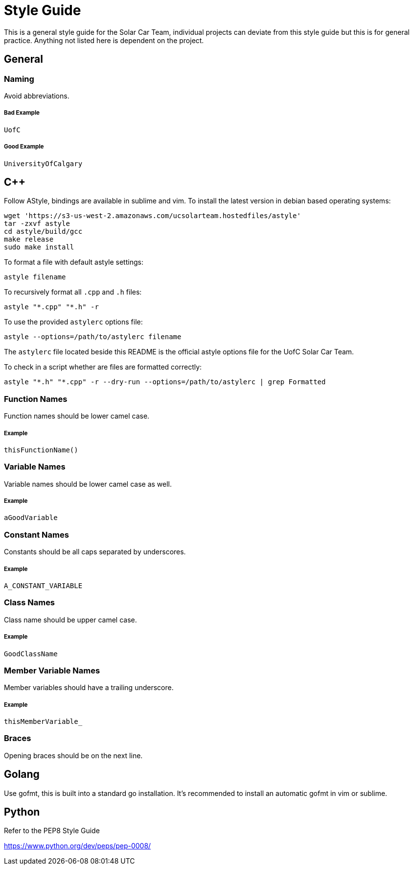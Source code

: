 = Style Guide

This is a general style guide for the Solar Car Team, individual projects can deviate from this style guide but this is for general practice. Anything not listed here is dependent on the project.

== General

=== Naming
Avoid abbreviations.

===== Bad Example
	UofC

===== Good Example
	UniversityOfCalgary

== C++

Follow AStyle, bindings are available in sublime and vim.
To install the latest version in debian based operating systems:

```bash
wget 'https://s3-us-west-2.amazonaws.com/ucsolarteam.hostedfiles/astyle'
tar -zxvf astyle
cd astyle/build/gcc
make release
sudo make install
```

To format a file with default astyle settings:
```bash
astyle filename
```

To recursively format all `.cpp` and `.h` files:
```bash
astyle "*.cpp" "*.h" -r
```

To use the provided `astylerc` options file:
```bash
astyle --options=/path/to/astylerc filename
```

The `astylerc` file located beside this README is the official astyle options file for the UofC Solar Car Team.

To check in a script whether are files are formatted correctly:
```bash
astyle "*.h" "*.cpp" -r --dry-run --options=/path/to/astylerc | grep Formatted
```

=== Function Names
Function names should be lower camel case.

===== Example
	thisFunctionName()

=== Variable Names
Variable names should be lower camel case as well.

===== Example
	aGoodVariable

=== Constant Names
Constants should be all caps separated by underscores.

===== Example
	A_CONSTANT_VARIABLE

=== Class Names
Class name should be upper camel case.

===== Example
	GoodClassName

=== Member Variable Names
Member variables should have a trailing underscore.

===== Example
	thisMemberVariable_

=== Braces
Opening braces should be on the next line.

== Golang

Use gofmt, this is built into a standard go installation.
It's recommended to install an automatic gofmt in vim or sublime.

== Python

Refer to the PEP8 Style Guide

https://www.python.org/dev/peps/pep-0008/
